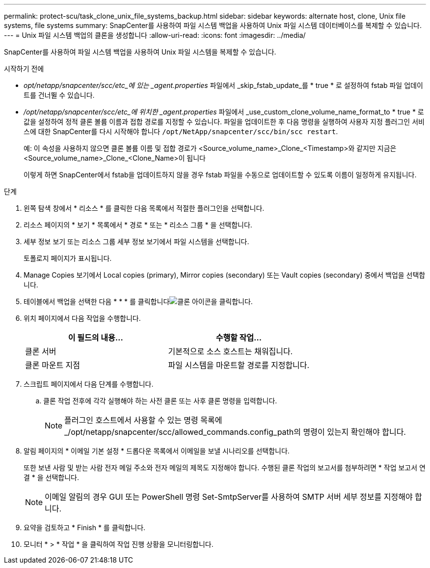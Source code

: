 ---
permalink: protect-scu/task_clone_unix_file_systems_backup.html 
sidebar: sidebar 
keywords: alternate host, clone, Unix file systems, file systems 
summary: SnapCenter를 사용하여 파일 시스템 백업을 사용하여 Unix 파일 시스템 데이터베이스를 복제할 수 있습니다. 
---
= Unix 파일 시스템 백업의 클론을 생성합니다
:allow-uri-read: 
:icons: font
:imagesdir: ../media/


[role="lead"]
SnapCenter를 사용하여 파일 시스템 백업을 사용하여 Unix 파일 시스템을 복제할 수 있습니다.

.시작하기 전에
* _opt/netapp/snapcenter/scc/etc_에 있는 _agent.properties_ 파일에서 _skip_fstab_update_를 * true * 로 설정하여 fstab 파일 업데이트를 건너뛸 수 있습니다.
* _/opt/netapp/snapcenter/scc/etc_에 위치한 _agent.properties_ 파일에서 _use_custom_clone_volume_name_format_to * true * 로 값을 설정하여 정적 클론 볼륨 이름과 접합 경로를 지정할 수 있습니다. 파일을 업데이트한 후 다음 명령을 실행하여 사용자 지정 플러그인 서비스에 대한 SnapCenter를 다시 시작해야 합니다 `/opt/NetApp/snapcenter/scc/bin/scc restart`.
+
예: 이 속성을 사용하지 않으면 클론 볼륨 이름 및 접합 경로가 <Source_volume_name>_Clone_<Timestamp>와 같지만 지금은 <Source_volume_name>_Clone_<Clone_Name>이 됩니다

+
이렇게 하면 SnapCenter에서 fstab을 업데이트하지 않을 경우 fstab 파일을 수동으로 업데이트할 수 있도록 이름이 일정하게 유지됩니다.



.단계
. 왼쪽 탐색 창에서 * 리소스 * 를 클릭한 다음 목록에서 적절한 플러그인을 선택합니다.
. 리소스 페이지의 * 보기 * 목록에서 * 경로 * 또는 * 리소스 그룹 * 을 선택합니다.
. 세부 정보 보기 또는 리소스 그룹 세부 정보 보기에서 파일 시스템을 선택합니다.
+
토폴로지 페이지가 표시됩니다.

. Manage Copies 보기에서 Local copies (primary), Mirror copies (secondary) 또는 Vault copies (secondary) 중에서 백업을 선택합니다.
. 테이블에서 백업을 선택한 다음 * * * 를 클릭합니다image:../media/clone_icon.gif["클론 아이콘을 클릭합니다"].
. 위치 페이지에서 다음 작업을 수행합니다.
+
|===
| 이 필드의 내용... | 수행할 작업... 


 a| 
클론 서버
 a| 
기본적으로 소스 호스트는 채워집니다.



 a| 
클론 마운트 지점
 a| 
파일 시스템을 마운트할 경로를 지정합니다.

|===
. 스크립트 페이지에서 다음 단계를 수행합니다.
+
.. 클론 작업 전후에 각각 실행해야 하는 사전 클론 또는 사후 클론 명령을 입력합니다.
+

NOTE: 플러그인 호스트에서 사용할 수 있는 명령 목록에 _/opt/netapp/snapcenter/scc/allowed_commands.config_path의 명령이 있는지 확인해야 합니다.



. 알림 페이지의 * 이메일 기본 설정 * 드롭다운 목록에서 이메일을 보낼 시나리오를 선택합니다.
+
또한 보낸 사람 및 받는 사람 전자 메일 주소와 전자 메일의 제목도 지정해야 합니다. 수행된 클론 작업의 보고서를 첨부하려면 * 작업 보고서 연결 * 을 선택합니다.

+

NOTE: 이메일 알림의 경우 GUI 또는 PowerShell 명령 Set-SmtpServer를 사용하여 SMTP 서버 세부 정보를 지정해야 합니다.

. 요약을 검토하고 * Finish * 를 클릭합니다.
. 모니터 * > * 작업 * 을 클릭하여 작업 진행 상황을 모니터링합니다.

